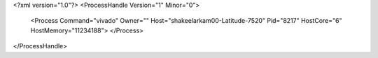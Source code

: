 <?xml version="1.0"?>
<ProcessHandle Version="1" Minor="0">
    <Process Command="vivado" Owner="" Host="shakeelarkam00-Latitude-7520" Pid="8217" HostCore="6" HostMemory="11234188">
    </Process>
</ProcessHandle>
